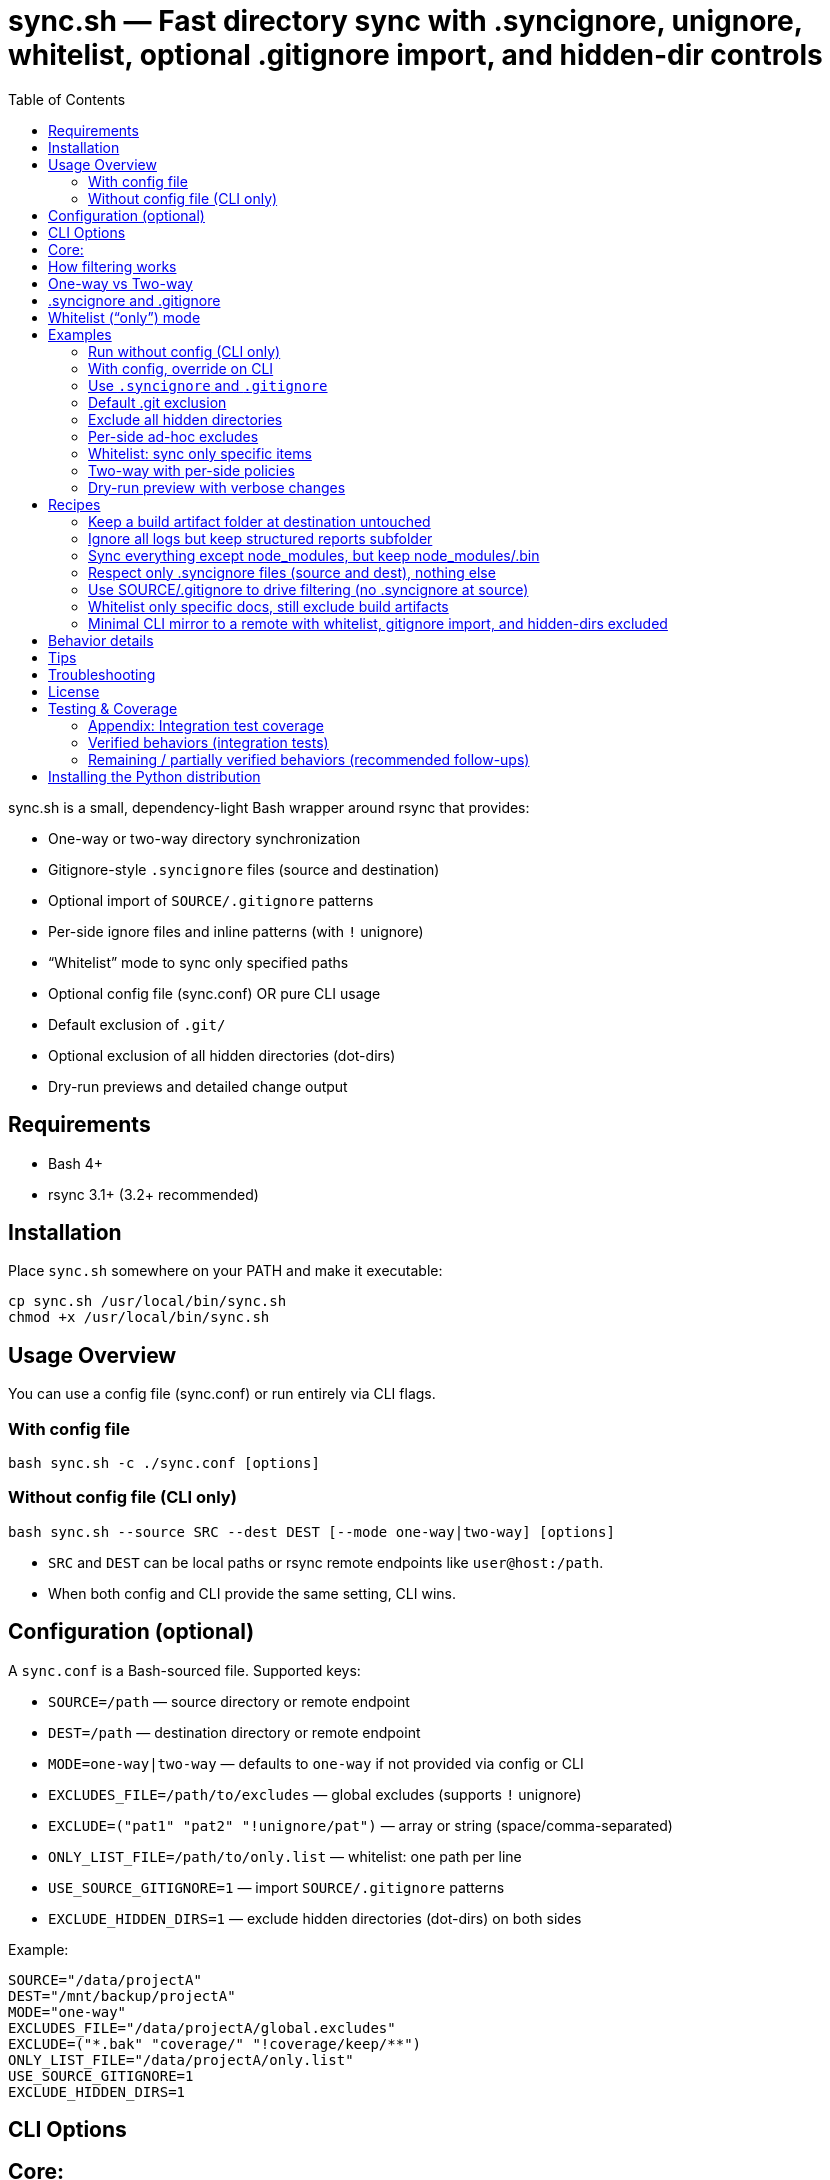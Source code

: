 = sync.sh — Fast directory sync with .syncignore, unignore, whitelist, optional .gitignore import, and hidden-dir controls
:toc:
:toclevels: 2

sync.sh is a small, dependency-light Bash wrapper around rsync that provides:

- One-way or two-way directory synchronization
- Gitignore-style `.syncignore` files (source and destination)
- Optional import of `SOURCE/.gitignore` patterns
- Per-side ignore files and inline patterns (with `!` unignore)
- “Whitelist” mode to sync only specified paths
- Optional config file (sync.conf) OR pure CLI usage
- Default exclusion of `.git/`
- Optional exclusion of all hidden directories (dot-dirs)
- Dry-run previews and detailed change output

== Requirements

- Bash 4+
- rsync 3.1+ (3.2+ recommended)

== Installation

Place `sync.sh` somewhere on your PATH and make it executable:

----
cp sync.sh /usr/local/bin/sync.sh
chmod +x /usr/local/bin/sync.sh
----

== Usage Overview

You can use a config file (sync.conf) or run entirely via CLI flags.

=== With config file

----
bash sync.sh -c ./sync.conf [options]
----

=== Without config file (CLI only)

----
bash sync.sh --source SRC --dest DEST [--mode one-way|two-way] [options]
----

- `SRC` and `DEST` can be local paths or rsync remote endpoints like `user@host:/path`.
- When both config and CLI provide the same setting, CLI wins.

== Configuration (optional)

A `sync.conf` is a Bash-sourced file. Supported keys:

- `SOURCE=/path` — source directory or remote endpoint
- `DEST=/path` — destination directory or remote endpoint
- `MODE=one-way|two-way` — defaults to `one-way` if not provided via config or CLI
- `EXCLUDES_FILE=/path/to/excludes` — global excludes (supports `!` unignore)
- `EXCLUDE=("pat1" "pat2" "!unignore/pat")` — array or string (space/comma-separated)
- `ONLY_LIST_FILE=/path/to/only.list` — whitelist: one path per line
- `USE_SOURCE_GITIGNORE=1` — import `SOURCE/.gitignore` patterns
- `EXCLUDE_HIDDEN_DIRS=1` — exclude hidden directories (dot-dirs) on both sides

Example:

----
SOURCE="/data/projectA"
DEST="/mnt/backup/projectA"
MODE="one-way"
EXCLUDES_FILE="/data/projectA/global.excludes"
EXCLUDE=("*.bak" "coverage/" "!coverage/keep/**")
ONLY_LIST_FILE="/data/projectA/only.list"
USE_SOURCE_GITIGNORE=1
EXCLUDE_HIDDEN_DIRS=1
----

== CLI Options

Core:
----
-c, --config PATH            Optional config file (CLI overrides config)
    --source PATH            Source directory/endpoint (required if no config)
    --dest PATH              Destination directory/endpoint (required if no config)
    --mode MODE              one-way | two-way (defaults to one-way if unset)
----
Ignore sources:
----
    --no-source-syncignore   Disable using SOURCE/.syncignore
    --only-syncignore        Use only .syncignore + CLI excludes (ignore config excludes)
    --ignore-src-file PATH   Extra ignore file for SOURCE side (repeatable)
    --ignore-dest "pattern"  Extra inline pattern for DEST side (repeatable)
# Notes: patterns can start with "!" to unignore; directory patterns should end with "/"
----

Hidden/implicit rules:
    --only PATH              Whitelist a path (repeatable; relative to side root)

Config equivalents (if using config):
    USE_SOURCE_GITIGNORE=1
    EXCLUDE_HIDDEN_DIRS=1
----

== How filtering works

Per side (SOURCE side and DEST side), filters are layered with this precedence
from low to high (later overrides earlier):
. Whitelist (if provided via `--only`/`ONLY_LIST_FILE`) — starts with exclude-all then includes listed paths
. Default filters (always `-.git/`; optional hidden dirs if `--exclude-hidden-dirs`/`EXCLUDE_HIDDEN_DIRS=1`)
. `.syncignore` at that side (if enabled)
. `SOURCE/.gitignore` (only if `--use-source-gitignore` or `USE_SOURCE_GITIGNORE=1`)
. CLI `--ignore-*-file` files (repeatable)
. CLI `--ignore-*-pattern` patterns (repeatable)

Notes:
- Use a leading `!` to unignore (include) a path that would otherwise be excluded.
== Parity Harness

We include a small utility `tools/rsync_parity_harness.py` which runs `rsync` in
dry-run mode with the same filter file that the Python code would pass and
compares the list of files rsync would transfer with the decisions made by the
Python matcher. This is useful to find corner-cases where the Python matcher and
rsync disagree.

Usage example:

----
PYTHONPATH=. python3 tools/rsync_parity_harness.py --src test_folders --pattern '*.txt' --pattern '!keep.txt'
----

The harness can also write diagnostic JSON (path reported on mismatch) for CI
artifact upload. See `docs/user_guide.adoc` for details.
- Paths are evaluated relative to the root of the respective side.
- Because default filters are lowest precedence, explicit unignores can override them.

== One-way vs Two-way

- One-way: Mirrors SOURCE -> DEST, including deletions at DEST (`--delete`) subject to filters.
- Two-way: Runs two rsync passes (A->B, then B->A). If a file differs on both sides after both passes, the DEST version is preserved as an extra conflict copy at SOURCE with a `.conflict-YYYYmmdd-HHMMSS` suffix.

For complex bidirectional sync and conflict resolution, consider Unison or Syncthing.

== .syncignore and .gitignore

- `.syncignore`:
  * May exist in SOURCE and/or DEST roots.
  * One pattern per line. `#` comments and blanks ignored.
  * `!pattern` unignores.
  * Directory patterns should end with `/`.

- `.gitignore` (optional import):
  * Only imported from SOURCE if `--use-source-gitignore` or `USE_SOURCE_GITIGNORE=1` is set.
  * Parsed with the same rules (comments, blanks, `!` for unignore).
  * Not automatically imported at DEST (to avoid surprises). If you want that as well, we can add a `--use-dest-gitignore`.

== Whitelist (“only”) mode

- Provide explicit paths to sync and exclude the rest by default.
- Still layered with ignores/unignores after the whitelist.
- Paths should be relative to the side root (e.g., `dist/`, `README.md`, `docs/**/*.adoc`).
- Directories should end with `/` for clarity.

Provide via:
- CLI: `--only PATH` (repeatable)
- Config: `ONLY_LIST_FILE=/path/to/only.list` (one path per line; supports comments/blank lines)

== Examples

=== Run without config (CLI only)

Basic one-way dry-run:

----
bash sync.sh --source ./src --dest ./dst --dry-run
----

Two-way with source .gitignore and some per-side ignores:

----
bash sync.sh \
  --source ./project \
  --dest user@server:/data/project \
  --mode two-way \
  --use-source-gitignore \
  --ignore-src "node_modules/" \
  --ignore-dest "backups/" \
  --ignore-dest "!backups/current/**"
----

=== With config, override on CLI

----
bash sync.sh -c ./sync.conf --mode two-way --dry-run
----

=== Use `.syncignore` and `.gitignore`

Respect both files on SOURCE; use DEST `.syncignore` too:

----
bash sync.sh \
  --source ./app \
  --dest ./backup \
  --use-source-gitignore
----

Disable `.syncignore` on SOURCE but still use `.gitignore` on SOURCE:

----
bash sync.sh \
  --source ./app \
  --dest ./backup \
  --no-source-syncignore \
  --use-source-gitignore
----

=== Default .git exclusion

`.git/` is excluded automatically on both sides:

----
bash sync.sh --source ./repo --dest ./backup
----

Re-include `.git/` explicitly (override default) on source:

----
bash sync.sh \
  --source ./repo \
  --dest ./backup \
  --ignore-src "!/.git/**"
----

Re-include `.git/` explicitly on destination:

----
bash sync.sh \
  --source ./repo \
  --dest ./backup \
  --ignore-dest "!/.git/**"
----

=== Exclude all hidden directories

Exclude dot-dirs everywhere:

----
bash sync.sh --source ./src --dest ./dst --exclude-hidden-dirs
----

Exclude dot-dirs but keep `.config/` on source:

----
bash sync.sh \
  --source ./src \
  --dest ./dst \
  --exclude-hidden-dirs \
  --ignore-src "!.config/**"
----

Same via config:

----
EXCLUDE_HIDDEN_DIRS=1
----

=== Per-side ad-hoc excludes

Only exclude extra cache at destination:

----
bash sync.sh -c ./sync.conf --ignore-dest ".cache/"
----

Exclude logs on source but re-include a subfolder:

----
bash sync.sh -c ./sync.conf \
  --ignore-src "*.log" \
  --ignore-src "!logs/structured/**"
----

=== Whitelist: sync only specific items

CLI only — sync `dist/` and `README.md` (and nothing else), while still honoring ignores:

----
bash sync.sh \
  --source ./project \
  --dest ./backup \
  --only "dist/" \
  --only "README.md"
----

Config file list:

`only.list`:
----
dist/
README.md
docs/**/*.adoc
----

`sync.conf`:
----
SOURCE="./project"
DEST="./backup"
ONLY_LIST_FILE="./only.list"
----

Run:

----
bash sync.sh -c ./sync.conf
----

Whitelist plus excludes: sync only `dist/` but exclude a heavy subtree except a keep folder:

----
bash sync.sh \
  --source ./project \
  --dest ./backup \
  --only "dist/" \
  --ignore-src "dist/assets/huge/**" \
  --ignore-src "!dist/assets/huge/keep/**"
----

=== Two-way with per-side policies

----
bash sync.sh -c ./sync.conf \
  --mode two-way \
  --ignore-src "node_modules/" \
  --ignore-dest "backups/" \
  --ignore-dest "!backups/current/**"
----

=== Dry-run preview with verbose changes

----
bash sync.sh -c ./sync.conf --dry-run
----

== Recipes

=== Keep a build artifact folder at destination untouched

Goal: Don’t delete or modify `backups/` on DEST even if missing on SOURCE.

----
bash sync.sh -c ./sync.conf --ignore-dest "backups/"
----

=== Ignore all logs but keep structured reports subfolder

Source:

----
bash sync.sh -c ./sync.conf \
  --ignore-src "*.log" \
  --ignore-src "!reports/important/**"
----

Destination:

----
bash sync.sh -c ./sync.conf \
  --ignore-dest "*.log" \
  --ignore-dest "!reports/important/**"
----

=== Sync everything except node_modules, but keep node_modules/.bin

----
bash sync.sh -c ./sync.conf \
  --ignore-src "node_modules/" \
  --ignore-src "!node_modules/.bin/**"
----

=== Respect only .syncignore files (source and dest), nothing else

----
bash sync.sh -c ./sync.conf --only-syncignore
----

=== Use SOURCE/.gitignore to drive filtering (no .syncignore at source)

----
bash sync.sh \
  --source ./repo \
  --dest ./backup \
  --no-source-syncignore \
  --use-source-gitignore
----

=== Whitelist only specific docs, still exclude build artifacts

----
bash sync.sh \
  --source ./project \
  --dest ./backup \
  --only "docs/**" \
  --ignore-src "docs/**/tmp/**"
----

=== Minimal CLI mirror to a remote with whitelist, gitignore import, and hidden-dirs excluded

----
bash sync.sh \
  --source ./project \
  --dest user@server:/srv/project \
  --mode one-way \
  --use-source-gitignore \
  --exclude-hidden-dirs \
  --only "dist/" \
  --only "README.md" \
  --dry-run
----

== Behavior details

- Trailing slashes matter: `SOURCE/` contents are synced into `DEST/`.
- In one-way mode, `--delete` ensures DEST mirrors SOURCE (subject to filters).
- In two-way mode:
  * First pass copies newer from SOURCE -> DEST.
  * Second pass copies newer from DEST -> SOURCE.
  * If a file differs on both sides after both passes, DEST’s version is kept as an additional conflict copy at SOURCE with a `.conflict-YYYYmmdd-HHMMSS` suffix.

== Tips

- Always start with `--dry-run` to validate filters and scope (especially with whitelist).
- Over SSH, consider `-z` if bandwidth-bound (CPU permitting).
- Old rsync versions may not support `--mkpath`; the script detects and omits it.

== Troubleshooting

- A pattern isn’t matching?
  - Ensure directory patterns end with `/`
  - Try a more explicit glob: `**/pattern/**`
  - Place unignore (`!`) rules after the corresponding ignore
  - Use `--dry-run` to inspect itemized changes
- Windows:
  - Prefer WSL or Git Bash; native cmd.exe/PowerShell quoting differs
- Large trees:
  - rsync is efficient; add `--info=stats2` for detailed metrics

== License

MIT

== Testing & Coverage

This repository includes an integration test suite using behave (Gherkin) and a small pytest smoke suite. Tests run using the project's `Makefile` targets (which create and use the Python virtualenv at `.venv`).

Run tests locally:

----
make test
----

What was executed in this run:

- behave BDD features (integration scenarios): 8 features, 10 scenarios — all passed locally.
- pytest unit/smoke tests: 4 tests — all passed locally.

=== Appendix: Integration test coverage

The following list maps feature files to the functionality they exercise (these scenarios are included in the `features/` directory):

- `features/hello_world.feature` — test harness smoke checks (framework sanity).
- `features/sync.feature` — basic one-way sync (copies files and directories).
- `features/two_way.feature` — two-way syncing with simple conflict preservation (dest preserved as `.conflict-...`).
- `features/ignore.feature` — `.syncignore` handling and unignore (`!`) semantics.
- `features/gitignore_import.feature` — importing `SOURCE/.gitignore` when `--use-source-gitignore` is set.
- `features/gitdir.feature` — default `.git/` exclusion and explicit re-include via `--ignore-src "!/.git/**"`.
- `features/hidden.feature` — excluding hidden directories via `--exclude-hidden-dirs`.
- `features/whitelist.feature` — whitelist/"only" mode and that whitelisted paths are the only items synced.

=== Verified behaviors (integration tests)

- Basic one-way sync (files and nested directories).
- Two-way sync with conflict preservation when both sides differ (destination preserved as `.conflict-*`).
- `.syncignore` parsing (comments, blank lines) and unignore (`!`) semantics for source side.
- Importing `SOURCE/.gitignore` patterns when requested.
- Default exclusion of `.git/` and successful re-inclusion using `--ignore-src "!/.git/**"`.
- Exclusion of hidden directories with `--exclude-hidden-dirs`.
- Whitelist/only mode: including specified paths and excluding others.

=== Remaining / partially verified behaviors (recommended follow-ups)

The test suite covers the core functionality end-to-end, but the following items may need additional coverage or cross-environment verification:

- Remote endpoints over SSH (rsync remote syntax like `user@host:/path`) — current tests operate on local filesystem paths only.
- Complex `.gitignore` features (e.g., negations and nested rules with multiple levels) beyond a basic import — consider more scenarios to cover subtle gitignore glob behaviors.
- Large-scale performance or edge cases with huge directory trees and symlink handling — add stress tests if required.
- Behavior across multiple rsync versions (3.1 vs 3.2 vs 3.3) — some flags and filter semantics differ between versions.
- Optional `--mkpath` behavior on older rsync versions and the interactions with whitelist directories creation.
- Behavior when combining whitelist (`--only`) with complicated unignore rules across both sides — add matrix tests for combinations.
- Behavior when using `--ignore-dest` unignore rules to re-include on the destination side (we have tests for source-side re-include but richer cases for destination side would be useful).

If you want, I can:

- Run the full suite in CI-like Docker image(s) to validate behavior across multiple rsync versions.
- Add a small matrix of additional behave scenarios to cover remote endpoints and destination-side unignores.

== Installing the Python distribution

We provide a Python console script `sync-tools` when the package is installed via
pip. After installing the wheel or `pip install -e .` you can run the tool as:

----
sync-tools sync --source ./project --dest ./backup --dry-run
----

For development without installing, run the helper:

----
./tools/sync-tools-launcher.sh sync --source ./project --dest ./backup --dry-run
----
